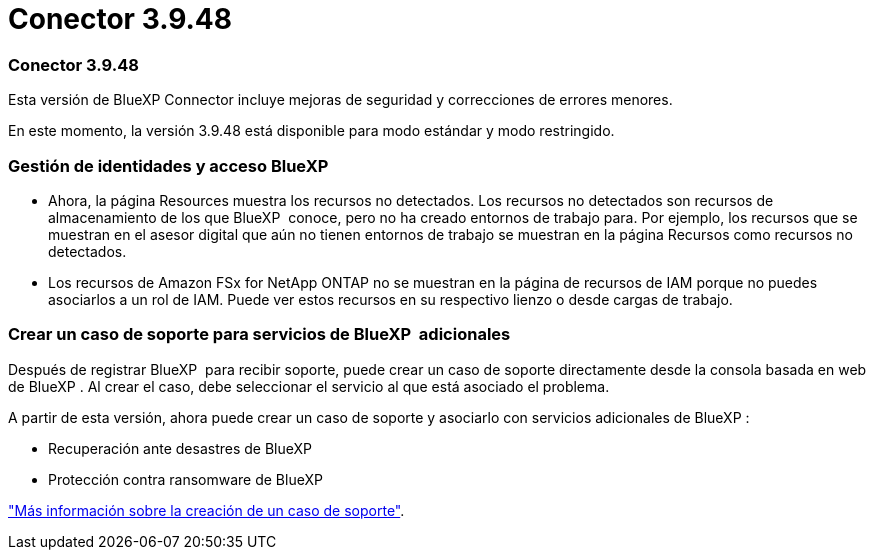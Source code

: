 = Conector 3.9.48
:allow-uri-read: 




=== Conector 3.9.48

Esta versión de BlueXP Connector incluye mejoras de seguridad y correcciones de errores menores.

En este momento, la versión 3.9.48 está disponible para modo estándar y modo restringido.



=== Gestión de identidades y acceso BlueXP 

* Ahora, la página Resources muestra los recursos no detectados. Los recursos no detectados son recursos de almacenamiento de los que BlueXP  conoce, pero no ha creado entornos de trabajo para. Por ejemplo, los recursos que se muestran en el asesor digital que aún no tienen entornos de trabajo se muestran en la página Recursos como recursos no detectados.
* Los recursos de Amazon FSx for NetApp ONTAP no se muestran en la página de recursos de IAM porque no puedes asociarlos a un rol de IAM. Puede ver estos recursos en su respectivo lienzo o desde cargas de trabajo.




=== Crear un caso de soporte para servicios de BlueXP  adicionales

Después de registrar BlueXP  para recibir soporte, puede crear un caso de soporte directamente desde la consola basada en web de BlueXP . Al crear el caso, debe seleccionar el servicio al que está asociado el problema.

A partir de esta versión, ahora puede crear un caso de soporte y asociarlo con servicios adicionales de BlueXP :

* Recuperación ante desastres de BlueXP
* Protección contra ransomware de BlueXP


https://docs.netapp.com/us-en/bluexp-setup-admin/task-get-help.html["Más información sobre la creación de un caso de soporte"].
